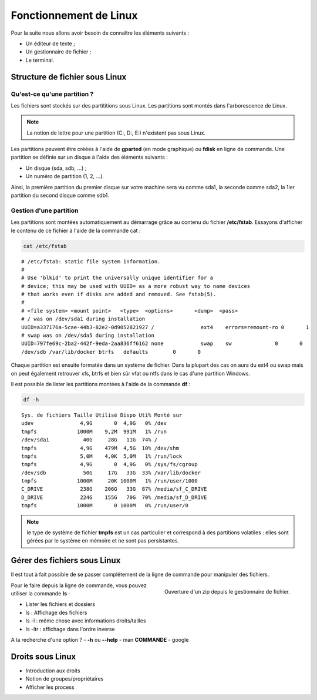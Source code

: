 Fonctionnement de Linux
=======================

Pour la suite nous allons avoir besoin de connaître les éléments suivants :

- Un éditeur de texte ;
- Un gestionnaire de fichier ;
- Le terminal.

Structure de fichier sous Linux
-------------------------------

Qu'est-ce qu'une partition ?
~~~~~~~~~~~~~~~~~~~~~~~~~~~~

Les fichiers sont stockés sur des partititions sous Linux. Les partitions sont montés dans l'arborescence de Linux.

.. note:: La notion de lettre pour une partition (C:, D:, E:) n'existent pas sous Linux.

Les partitions peuvent être créées à l'aide de **gparted** (en mode graphique) ou **fdisk** en ligne de commande. Une partition se définie sur un disque à l'aide des éléments suivants :

- Un disque (sda, sdb, ...) ;
- Un numéro de partition (1, 2, ...).

Ainsi, la première partition du premier disque sur votre machine sera vu comme sda1, la seconde comme sda2, la 1ier partition du second disque comme sdb1.

Gestion d'une partition
~~~~~~~~~~~~~~~~~~~~~~~

Les partitions sont montées automatiquement au démarrage grâce au contenu du fichier **/etc/fstab**. Essayons d'afficher le contenu de ce fichier à l'aide de la commande cat :

.. code-block:: bash

    cat /etc/fstab

::

    # /etc/fstab: static file system information.
    #
    # Use 'blkid' to print the universally unique identifier for a
    # device; this may be used with UUID= as a more robust way to name devices
    # that works even if disks are added and removed. See fstab(5).
    #
    # <file system> <mount point>   <type>  <options>       <dump>  <pass>
    # / was on /dev/sda1 during installation
    UUID=a337176a-5cae-44b3-82e2-0d9052821927 /               ext4    errors=remount-ro 0       1
    # swap was on /dev/sda5 during installation
    UUID=797fe69c-2ba2-442f-9eda-2aa836ff6162 none            swap    sw              0       0
    /dev/sdb /var/lib/docker btrfs   defaults        0       0

Chaque partition est ensuite formatée dans un système de fichier. Dans la plupart des cas on aura du ext4 ou swap mais on peut également retrouver xfs, btrfs et bien sûr vfat ou ntfs dans le cas d'une partition Windows.

Il est possible de lister les partitions montées à l'aide de la commande **df** :

.. code-block:: bash

    df -h

::

    Sys. de fichiers Taille Utilisé Dispo Uti% Monté sur
    udev               4,9G       0  4,9G   0% /dev
    tmpfs             1000M    9,2M  991M   1% /run
    /dev/sda1           40G     28G   11G  74% /
    tmpfs              4,9G    479M  4,5G  10% /dev/shm
    tmpfs              5,0M    4,0K  5,0M   1% /run/lock
    tmpfs              4,9G       0  4,9G   0% /sys/fs/cgroup
    /dev/sdb            50G     17G   33G  33% /var/lib/docker
    tmpfs             1000M     20K 1000M   1% /run/user/1000
    C_DRIVE            238G    206G   33G  87% /media/sf_C_DRIVE
    D_DRIVE            224G    155G   70G  70% /media/sf_D_DRIVE
    tmpfs             1000M       0 1000M   0% /run/user/0

.. note:: le type de système de fichier **tmpfs** est un cas particulier et correspond à des partitions volatiles : elles sont gérées par le système en mémoire et ne sont pas persistantes.

Gérer des fichiers sous Linux
-----------------------------

Il est tout à fait possible de se passer complétement de la ligne de commande pour manipuler des fichiers.

.. figure:: utilisation/18-ouverture-zip.png
   :align: right
   :width: 500

   Ouverture d'un zip depuis le gestionnaire de fichier.

Pour le faire depuis la ligne de commande, vous pouvez utiliser la commande **ls** :


- Lister les fichiers et dossiers

- ls : Affichage des fichiers
- ls -l : même chose avec informations droits/tailles
- ls -ltr : affichage dans l'ordre inverse

A la recherche d'une option ?
- **-h** ou **--help**
- man **COMMANDE**
- google

Droits sous Linux
-----------------

- Introduction aux droits
- Notion de groupes/propriétaires
- Afficher les process

